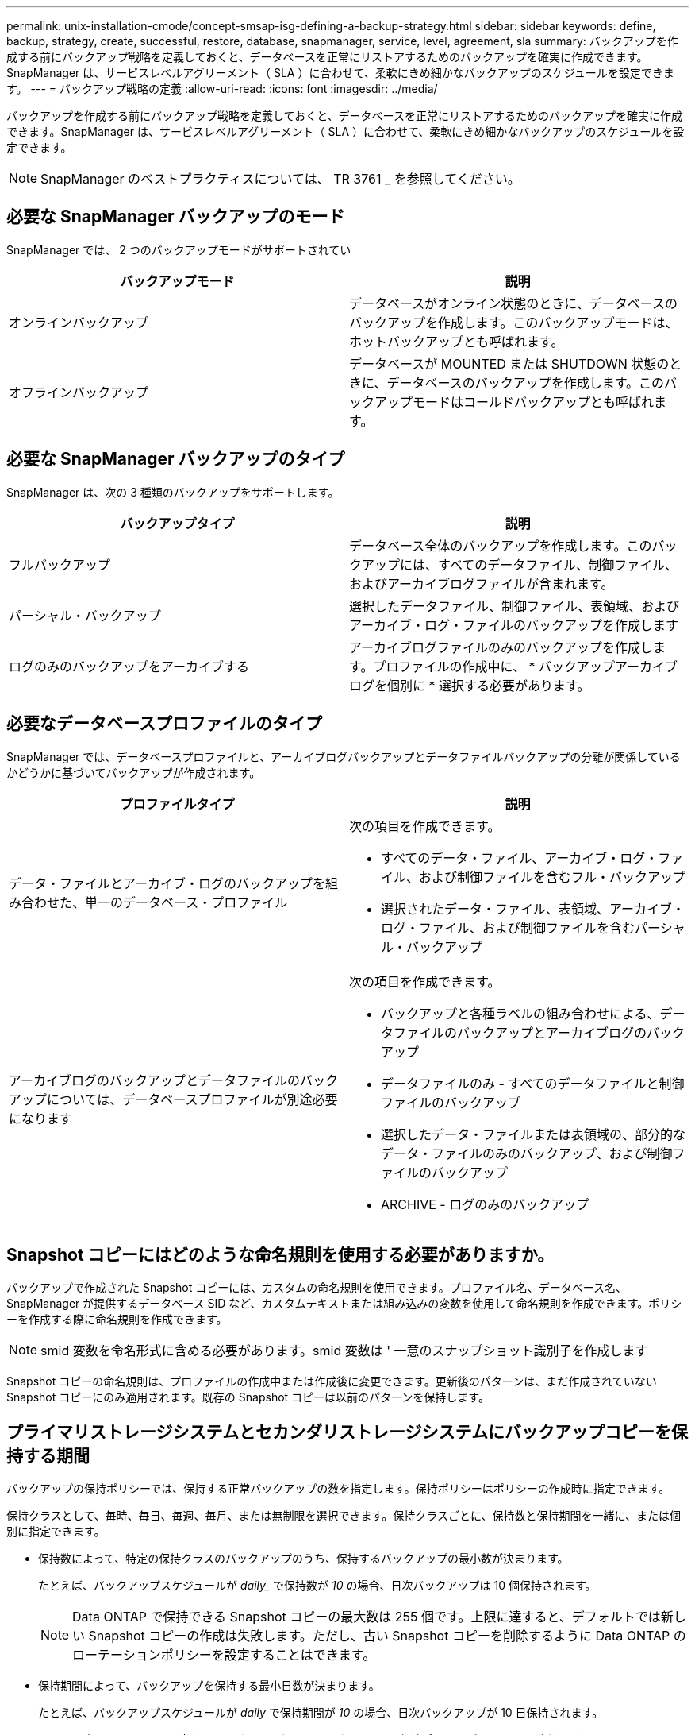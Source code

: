 ---
permalink: unix-installation-cmode/concept-smsap-isg-defining-a-backup-strategy.html 
sidebar: sidebar 
keywords: define, backup, strategy, create, successful, restore, database, snapmanager, service, level, agreement, sla 
summary: バックアップを作成する前にバックアップ戦略を定義しておくと、データベースを正常にリストアするためのバックアップを確実に作成できます。SnapManager は、サービスレベルアグリーメント（ SLA ）に合わせて、柔軟にきめ細かなバックアップのスケジュールを設定できます。 
---
= バックアップ戦略の定義
:allow-uri-read: 
:icons: font
:imagesdir: ../media/


[role="lead"]
バックアップを作成する前にバックアップ戦略を定義しておくと、データベースを正常にリストアするためのバックアップを確実に作成できます。SnapManager は、サービスレベルアグリーメント（ SLA ）に合わせて、柔軟にきめ細かなバックアップのスケジュールを設定できます。


NOTE: SnapManager のベストプラクティスについては、 TR 3761 _ を参照してください。



== 必要な SnapManager バックアップのモード

SnapManager では、 2 つのバックアップモードがサポートされてい

|===
| バックアップモード | 説明 


 a| 
オンラインバックアップ
 a| 
データベースがオンライン状態のときに、データベースのバックアップを作成します。このバックアップモードは、ホットバックアップとも呼ばれます。



 a| 
オフラインバックアップ
 a| 
データベースが MOUNTED または SHUTDOWN 状態のときに、データベースのバックアップを作成します。このバックアップモードはコールドバックアップとも呼ばれます。

|===


== 必要な SnapManager バックアップのタイプ

SnapManager は、次の 3 種類のバックアップをサポートします。

|===
| バックアップタイプ | 説明 


 a| 
フルバックアップ
 a| 
データベース全体のバックアップを作成します。このバックアップには、すべてのデータファイル、制御ファイル、およびアーカイブログファイルが含まれます。



 a| 
パーシャル・バックアップ
 a| 
選択したデータファイル、制御ファイル、表領域、およびアーカイブ・ログ・ファイルのバックアップを作成します



 a| 
ログのみのバックアップをアーカイブする
 a| 
アーカイブログファイルのみのバックアップを作成します。プロファイルの作成中に、 * バックアップアーカイブログを個別に * 選択する必要があります。

|===


== 必要なデータベースプロファイルのタイプ

SnapManager では、データベースプロファイルと、アーカイブログバックアップとデータファイルバックアップの分離が関係しているかどうかに基づいてバックアップが作成されます。

|===
| プロファイルタイプ | 説明 


 a| 
データ・ファイルとアーカイブ・ログのバックアップを組み合わせた、単一のデータベース・プロファイル
 a| 
次の項目を作成できます。

* すべてのデータ・ファイル、アーカイブ・ログ・ファイル、および制御ファイルを含むフル・バックアップ
* 選択されたデータ・ファイル、表領域、アーカイブ・ログ・ファイル、および制御ファイルを含むパーシャル・バックアップ




 a| 
アーカイブログのバックアップとデータファイルのバックアップについては、データベースプロファイルが別途必要になります
 a| 
次の項目を作成できます。

* バックアップと各種ラベルの組み合わせによる、データファイルのバックアップとアーカイブログのバックアップ
* データファイルのみ - すべてのデータファイルと制御ファイルのバックアップ
* 選択したデータ・ファイルまたは表領域の、部分的なデータ・ファイルのみのバックアップ、および制御ファイルのバックアップ
* ARCHIVE - ログのみのバックアップ


|===


== Snapshot コピーにはどのような命名規則を使用する必要がありますか。

バックアップで作成された Snapshot コピーには、カスタムの命名規則を使用できます。プロファイル名、データベース名、 SnapManager が提供するデータベース SID など、カスタムテキストまたは組み込みの変数を使用して命名規則を作成できます。ポリシーを作成する際に命名規則を作成できます。


NOTE: smid 変数を命名形式に含める必要があります。smid 変数は ' 一意のスナップショット識別子を作成します

Snapshot コピーの命名規則は、プロファイルの作成中または作成後に変更できます。更新後のパターンは、まだ作成されていない Snapshot コピーにのみ適用されます。既存の Snapshot コピーは以前のパターンを保持します。



== プライマリストレージシステムとセカンダリストレージシステムにバックアップコピーを保持する期間

バックアップの保持ポリシーでは、保持する正常バックアップの数を指定します。保持ポリシーはポリシーの作成時に指定できます。

保持クラスとして、毎時、毎日、毎週、毎月、または無制限を選択できます。保持クラスごとに、保持数と保持期間を一緒に、または個別に指定できます。

* 保持数によって、特定の保持クラスのバックアップのうち、保持するバックアップの最小数が決まります。
+
たとえば、バックアップスケジュールが _daily__ で保持数が _10_ の場合、日次バックアップは 10 個保持されます。

+

NOTE: Data ONTAP で保持できる Snapshot コピーの最大数は 255 個です。上限に達すると、デフォルトでは新しい Snapshot コピーの作成は失敗します。ただし、古い Snapshot コピーを削除するように Data ONTAP のローテーションポリシーを設定することはできます。

* 保持期間によって、バックアップを保持する最小日数が決まります。
+
たとえば、バックアップスケジュールが _daily_ で保持期間が _10_ の場合、日次バックアップが 10 日保持されます。



SnapMirror レプリケーションを設定すると、デスティネーションボリュームに保持ポリシーがミラーリングされます。


NOTE: バックアップコピーを長期にわたって保持する場合は、 SnapVault を使用する必要があります。



== ソースボリュームまたはデスティネーションボリュームを使用したバックアップコピーの検証

SnapMirror または SnapVault を使用する場合は、プライマリストレージシステム上の Snapshot コピーではなく、 SnapMirror または SnapVault デスティネーションボリューム上の Snapshot コピーを使用してバックアップコピーを検証できます。デスティネーションボリュームを検証に使用すると、プライマリストレージシステムの負荷が軽減されます。

* 関連情報 *

http://www.netapp.com/us/media/tr-3761.pdf["ネットアップテクニカルレポート 3761 ：『 SnapManager for Oracle ： Best Practices 』"^]
